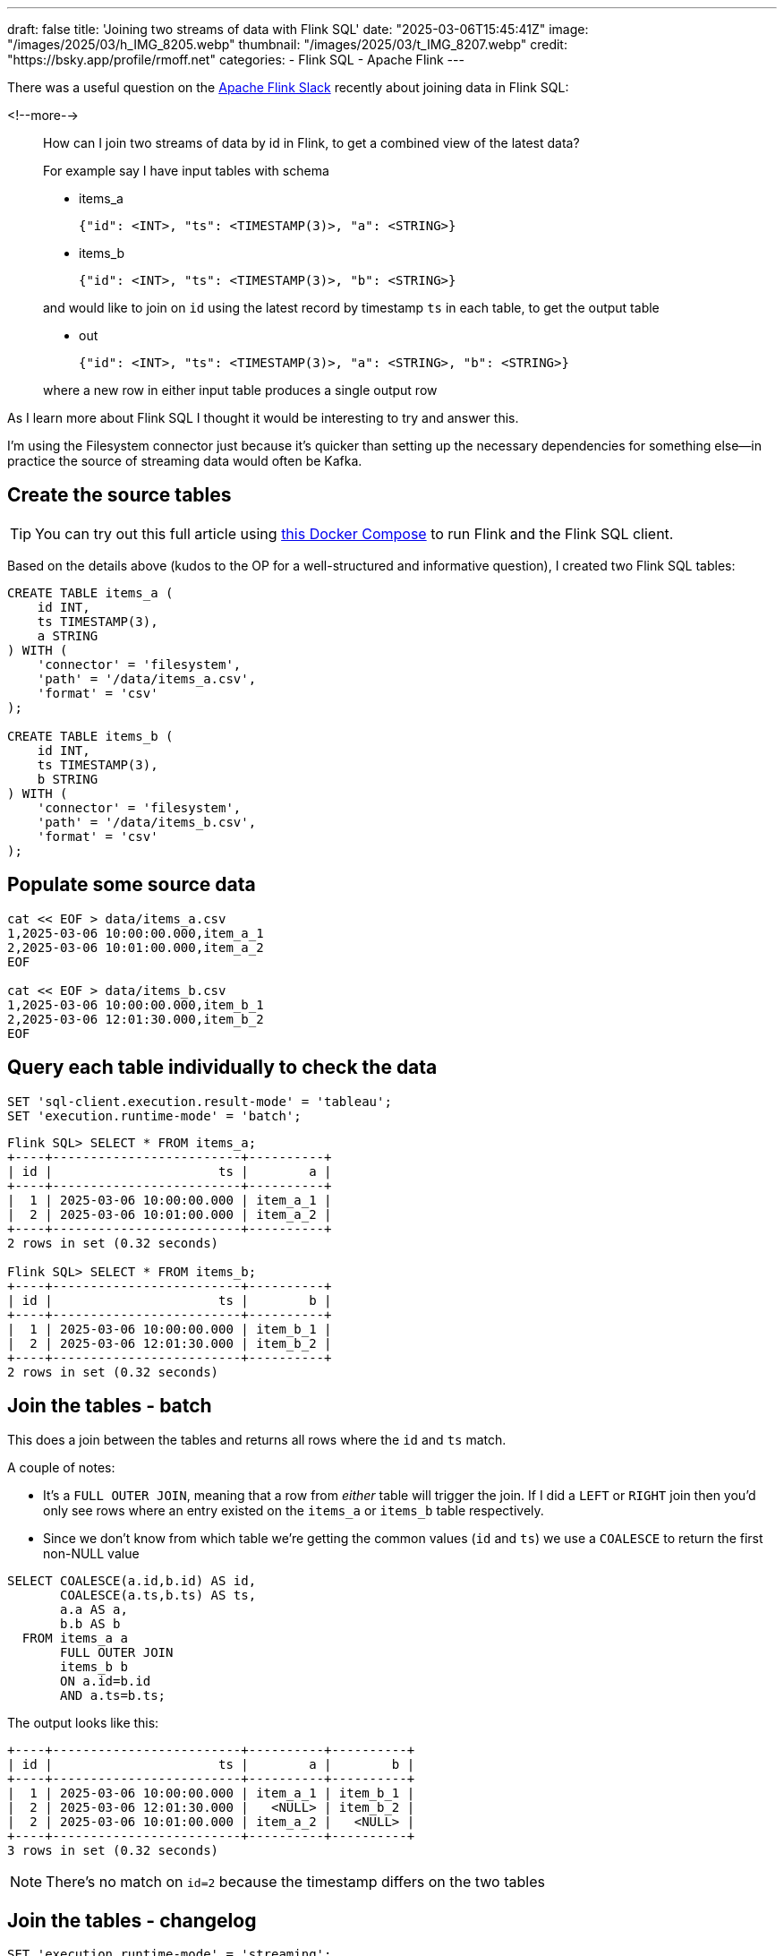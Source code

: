 ---
draft: false
title: 'Joining two streams of data with Flink SQL'
date: "2025-03-06T15:45:41Z"
image: "/images/2025/03/h_IMG_8205.webp"
thumbnail: "/images/2025/03/t_IMG_8207.webp"
credit: "https://bsky.app/profile/rmoff.net"
categories:
- Flink SQL
- Apache Flink
---

:source-highlighter: rouge
:icons: font
:rouge-css: style
:rouge-style: github


There was a useful question on the https://flink.apache.org/what-is-flink/community/#slack[Apache Flink Slack] recently about joining data in Flink SQL:

<!--more-->

____
How can I join two streams of data by id in Flink, to get a combined view of the latest data?

For example say I have input tables with schema

* items_a
+
[source,json]
----
{"id": <INT>, "ts": <TIMESTAMP(3)>, "a": <STRING>}
----
* items_b
+
[source,javascript]
----
{"id": <INT>, "ts": <TIMESTAMP(3)>, "b": <STRING>}
----

and would like to join on `id` using the latest record by timestamp `ts` in each table, to get the output table

* out
+
[source,json]
----
{"id": <INT>, "ts": <TIMESTAMP(3)>, "a": <STRING>, "b": <STRING>}
----

where a new row in either input table produces a single output row
____

As I learn more about Flink SQL I thought it would be interesting to try and answer this.

I’m using the Filesystem connector just because it’s quicker than setting up the necessary dependencies for something else—in practice the source of streaming data would often be Kafka.

== Create the source tables

TIP: You can try out this full article using https://github.com/rmoff/flink-examples/tree/main/flink[this Docker Compose] to run Flink and the Flink SQL client.


Based on the details above (kudos to the OP for a well-structured and informative question), I created two Flink SQL tables:

[source,sql]
----
CREATE TABLE items_a (
    id INT,
    ts TIMESTAMP(3),
    a STRING
) WITH (
    'connector' = 'filesystem',
    'path' = '/data/items_a.csv',
    'format' = 'csv'
);

CREATE TABLE items_b (
    id INT,
    ts TIMESTAMP(3),
    b STRING
) WITH (
    'connector' = 'filesystem',
    'path' = '/data/items_b.csv',
    'format' = 'csv'
);
----

== Populate some source data

[source,bash]
----
cat << EOF > data/items_a.csv
1,2025-03-06 10:00:00.000,item_a_1
2,2025-03-06 10:01:00.000,item_a_2
EOF

cat << EOF > data/items_b.csv
1,2025-03-06 10:00:00.000,item_b_1
2,2025-03-06 12:01:30.000,item_b_2
EOF
----

== Query each table individually to check the data

[source,sql]
----
SET 'sql-client.execution.result-mode' = 'tableau';
SET 'execution.runtime-mode' = 'batch';
----

[source,sql]
----
Flink SQL> SELECT * FROM items_a;
+----+-------------------------+----------+
| id |                      ts |        a |
+----+-------------------------+----------+
|  1 | 2025-03-06 10:00:00.000 | item_a_1 |
|  2 | 2025-03-06 10:01:00.000 | item_a_2 |
+----+-------------------------+----------+
2 rows in set (0.32 seconds)

Flink SQL> SELECT * FROM items_b;
+----+-------------------------+----------+
| id |                      ts |        b |
+----+-------------------------+----------+
|  1 | 2025-03-06 10:00:00.000 | item_b_1 |
|  2 | 2025-03-06 12:01:30.000 | item_b_2 |
+----+-------------------------+----------+
2 rows in set (0.32 seconds)
----

== Join the tables - batch

This does a join between the tables and returns all rows where the `id` and `ts` match.

A couple of notes:

* It's a `FULL OUTER JOIN`, meaning that a row from _either_ table will trigger the join. If I did a `LEFT` or `RIGHT` join then you'd only see rows where an entry existed on the `items_a` or `items_b` table respectively.
* Since we don't know from which table we're getting the common values (`id` and `ts`) we use a `COALESCE` to return the first non-NULL value

[source,sql]
----
SELECT COALESCE(a.id,b.id) AS id,
       COALESCE(a.ts,b.ts) AS ts,
       a.a AS a,
       b.b AS b
  FROM items_a a
       FULL OUTER JOIN
       items_b b
       ON a.id=b.id
       AND a.ts=b.ts;
----

The output looks like this:

....
+----+-------------------------+----------+----------+
| id |                      ts |        a |        b |
+----+-------------------------+----------+----------+
|  1 | 2025-03-06 10:00:00.000 | item_a_1 | item_b_1 |
|  2 | 2025-03-06 12:01:30.000 |   <NULL> | item_b_2 |
|  2 | 2025-03-06 10:01:00.000 | item_a_2 |   <NULL> |
+----+-------------------------+----------+----------+
3 rows in set (0.32 seconds)
....

NOTE: There’s no match on `id=2` because the timestamp differs on the two tables

== Join the tables - changelog

[source,sql]
----
SET 'execution.runtime-mode' = 'streaming';
----

....
+----+-------------+-------------------------+-----------+-----------+
| op |          id |                      ts |         a |         b |
+----+-------------+-------------------------+-----------+-----------+
| +I |           1 | 2025-03-06 10:00:00.000 |  item_a_1 |    <NULL> |
| -D |           1 | 2025-03-06 10:00:00.000 |  item_a_1 |    <NULL> |
| +I |           1 | 2025-03-06 10:00:00.000 |  item_a_1 |  item_b_1 |
| +I |           2 | 2025-03-06 10:01:00.000 |  item_a_2 |    <NULL> |
| +I |           2 | 2025-03-06 12:01:30.000 |    <NULL> |  item_b_2 |
+----+-------------+-------------------------+-----------+-----------+
Received a total of 5 rows (0.24 seconds)
....

Here we see the initial `item++_++a++_++1` row unmatched (a `NULL` under `b`), and then that retracted (`-D`) and replaced (`{plus}I`) with the successful match. `id=2` remains unmatched, as before.

== What about adding new data? Can we see it in action?

=== A detour into the Filesystem connector

https://nightlies.apache.org/flink/flink-docs-release-1.20/docs/connectors/table/filesystem/[By default] the Filesystem connector is _bounded_—that is, Flink reads the contents of the file and then stops processing it. Let’s change that, by setting `source.monitor-interval`:

[source,sql]
----
ALTER TABLE items_a SET ('source.monitor-interval'='1s');
ALTER TABLE items_b SET ('source.monitor-interval'='1s');
----

Now look what happens when we query the table:

[source,sql]
----
-- This was set above, but let's re-iterate it
-- here as it's core to the example
SET 'execution.runtime-mode' = 'streaming';

Flink SQL> select * from default_catalog.default_database.items_a ;
+----+-------------+-------------------------+----------+
| op |          id |                      ts |        a |
+----+-------------+-------------------------+----------+
| +I |           1 | 2025-03-06 10:00:00.000 | item_a_1 |
| +I |           2 | 2025-03-06 10:01:00.000 | item_a_2 |

----

See how there’s no _`"Received a total of 2 rows"`_ message? Instead in your SQL Client you'll see just a cursor flashing, indicating that the query is still running.

Let’s add a row to the file:

[source,bash]
----
cat << EOF >> data/items_a.csv
3,2025-03-06 10:02:00.000,item_a_3
EOF
----

*BUT*…still nothing in the Flink query results, which stay exactly as they were—unless I cancel and re-run it (which is hardly a streaming query)

[source,sql]
----
Flink SQL> select * from default_catalog.default_database.items_a ;
+----+-------------+-------------------------+-----------+
| op |          id |                      ts |         a |
+----+-------------+-------------------------+-----------+
| +I |           1 | 2025-03-06 10:00:00.000 |  item_a_1 |
| +I |           2 | 2025-03-06 10:01:00.000 |  item_a_2 |
^CQuery terminated, received a total of 2 rows (1.84 seconds)

Flink SQL> SELECT * FROM default_catalog.default_database.items_a ;
+----+-------------+-------------------------+-----------+
| op |          id |                      ts |         a |
+----+-------------+-------------------------+-----------+
| +I |           1 | 2025-03-06 10:00:00.000 |  item_a_1 |
| +I |           2 | 2025-03-06 10:01:00.000 |  item_a_2 |
| +I |           3 | 2025-03-06 10:02:00.000 |  item_a_3 |
----

The reason for this is in https://nightlies.apache.org/flink/flink-docs-release-1.20/docs/connectors/table/filesystem/#directory-watching[the docs for Filesystem connector]:

____
*Directory* watching

++[++…++]++

Each *file* is uniquely identified by its path, and will be processed once ++[++…++]++
____

Emphasis is mine. The table above points to a single file, and the connector will only read a single file once, regardless of `source.monitor-interval`.

So, let’s create a folder for `a` data and `b` data.

[source,bash]
----
❯ mkdir data/a data/b
❯ mv data/items_a.csv data/a/file1.csv
❯ mv data/items_b.csv data/b/file1.csv
❯ tree data
data
├── a
│   └── file1.csv
└── b
    └── file1.csv
----

Both tables will need updating for the change in path:

[source,sql]
----
ALTER TABLE items_a SET ('path' = '/data/a');
ALTER TABLE items_b SET ('path' = '/data/b');
----

Let’s check `items++_++a` to make sure it still works:

[source,sql]
----
Flink SQL> SELECT * FROM default_catalog.default_database.items_a ;
+----+-------------+-------------------------+-----------+
| op |          id |                      ts |         a |
+----+-------------+-------------------------+-----------+
| +I |           1 | 2025-03-06 10:00:00.000 |  item_a_1 |
| +I |           2 | 2025-03-06 10:01:00.000 |  item_a_2 |
----

and now add a new file to the source _directory_:

[source,bash]
----
cat << EOF >> data/a/file2.csv
3,2025-03-06 10:02:00.000,item_a_3
EOF
----

It works!

image::/images/2025/03/flink-join1.gif[]

=== Streaming join in action

With both tables now set up as _unbounded_, we can see how our join behaves in both streaming and batch modes:

[source,sql]
----
SET 'execution.runtime-mode' = 'streaming';

SELECT COALESCE(a.id,b.id) AS id,
       COALESCE(a.ts,b.ts) AS ts,
       a.a AS a,
       b.b AS b
  FROM items_a a
       FULL OUTER JOIN
       items_b b
       ON a.id=b.id
       AND a.ts=b.ts;
----

....
+----+-------------+-------------------------+-----------+----------+
| op |          id |                      ts |         a |        b |
+----+-------------+-------------------------+-----------+----------+
| +I |           1 | 2025-03-06 10:00:00.000 |  item_a_1 |   <NULL> |
| -D |           1 | 2025-03-06 10:00:00.000 |  item_a_1 |   <NULL> |
| +I |           1 | 2025-03-06 10:00:00.000 |  item_a_1 | item_b_1 |
| +I |           2 | 2025-03-06 10:01:00.000 |  item_a_2 |   <NULL> |
| +I |           2 | 2025-03-06 12:01:30.000 |    <NULL> | item_b_2 |
| +I |           3 | 2025-03-06 10:02:00.000 |  item_a_3 |   <NULL> |
....

This is what it should be; `id=2` is unmatched because of the different `ts` values (we could remove that from the `ON` join condition if we didn’t care about that), and `id=3` is unmatched because there’s no corresponding value for `item++_++b`.

Let’s add an entry to `item++_++b` for `id=3`:

[source,bash]
----
cat << EOF >> data/b/file2.csv
3,2025-03-06 10:02:00.000,item_b_3
EOF
----

Now our results (which were still running from the query above) have these _two_ rows added:

....
| -D |           3 | 2025-03-06 10:02:00.000 |  item_a_3 |   <NULL> |
| +I |           3 | 2025-03-06 10:02:00.000 |  item_a_3 | item_b_3 |
....

A `-D` to remove the unmatched row, and an `{plus}I` to add in the now-matched row with the data from `item++_++b`.

What happens if we re-run this query as a batch? We should see just the final result of the joins, with the insert/delete steps omitted. Under the covers this is how any regular RDBMS operates—it’s just that in the batch world you never see it :)

[source,sql]
----
SET 'execution.runtime-mode' = 'batch';
SELECT COALESCE(a.id,b.id) AS id,
       COALESCE(a.ts,b.ts) AS ts,
       a.a AS a,
       b.b AS b
  FROM items_a a
       FULL OUTER JOIN
       items_b b
       ON a.id=b.id
       AND a.ts=b.ts;
----

....
[ERROR] Could not execute SQL statement. Reason:
org.apache.flink.table.api.ValidationException: Querying an unbounded table 'default_catalog.default_database.items_a' in batch mode is not allowed. The table source is unbounded.
....

Oh, I didn’t expect that! The error is pretty descriptive though. We changed the table from being _bounded_ —which is the Filesystem connector default— to _unbounded_ by setting `source.monitor-interval`.

What we need to do is change how the SQL Client interacts with the results. Instead of displaying them in `tableau` mode (as has been shown above), we use `table` mode, which is an interactive one:

[source,sql]
----
SET 'execution.runtime-mode' = 'streaming';
SET 'sql-client.execution.result-mode' = 'table';
----

....
SQL Query Result (Table)
 Refresh: 1 s                             Page: Last of 1                    Updated: 12:50:42.756

          id                      ts          a          b
           1 2025-03-06 10:00:00.000   item_a_1   item_b_1
           2 2025-03-06 12:01:30.000     <NULL>   item_b_2
           2 2025-03-06 10:01:00.000   item_a_2     <NULL>
           3 2025-03-06 10:02:00.000   item_a_3   item_b_3
....

This query continues to run, but shows us the _current state_ of the query output, rather than the _changelog_ mode (which can’t be displayed in `tableau` mode).

== "`Join using the latest record by timestamp`"

This bit of the OP’s question isn’t addressed by the above solution. In fact, it conveniently steers completely around it ;) Let’s now look at how we’d implement it.

Before we dig into it, knowing which file the data is coming from will be useful, so let’s add that metadata to each table, just for debug purposes:

[source,sql]
----
ALTER TABLE items_a ADD `file.path` STRING NOT NULL METADATA;
ALTER TABLE items_b ADD `file.path` STRING NOT NULL METADATA;
----

The new column shows up like this:

[source,sql]
----
Flink SQL> SELECT * FROM items_a;
+----+-------------+-------------------------+-----------+--------------------+
| op |          id |                      ts |         a |          file.path |
+----+-------------+-------------------------+-----------+--------------------+
| +I |           1 | 2025-03-06 10:00:00.000 |  item_a_1 |  /data/a/file1.csv |
| +I |           2 | 2025-03-06 10:01:00.000 |  item_a_2 |  /data/a/file1.csv |
| +I |           3 | 2025-03-06 10:02:00.000 |  item_a_3 |  /data/a/file2.csv |
----

=== Find the record for the latest timestamp

We’ll start simple with this new requirement, and consider just the table `items++_++a`. To start with we need some SQL that gives us for each `id` the value of `a` for the latest `ts`.

[source,sql]
----
SELECT id, a, ts, `file.path`
  FROM items_a items_a_outer
 WHERE ts=(SELECT MAX(ts)
             FROM items_a items_a_inner WHERE items_a_inner.id = items_a_outer.id);
----

To begin with, we get this:

....
+----+-------------+----------+-------------------------+-------------------+
| op |          id |        a |                      ts |         file.path |
+----+-------------+----------+-------------------------+-------------------+
| +I |           1 | item_a_1 | 2025-03-06 10:00:00.000 | /data/a/file1.csv |
| +I |           2 | item_a_2 | 2025-03-06 10:01:00.000 | /data/a/file1.csv |
| +I |           3 | item_a_3 | 2025-03-06 10:02:00.000 | /data/a/file2.csv |
....

Now let’s add a file with the same key (`id=3`) but an older timestamp. We’ll hopefully not see the table update (because the `WHERE ts=(SELECT MAX(ts) ++[++…++]++` predicate isn’t matched)

[source,bash]
----
cat << EOF >> data/a/file3.csv
3,2025-03-06 09:00:00.000,item_a_3_ts_is_older
EOF
----

Nothing changes on the table output. We can verify the row is there by looking at the table itself without predicates:

[source,sql]
----
Flink SQL> SELECT * FROM items_a;
+----+-------------+-------------------------+----------------------+-------------------+
| op |          id |                      ts |                    a |         file.path |
+----+-------------+-------------------------+----------------------+-------------------+
| +I |           3 | 2025-03-06 10:02:00.000 |             item_a_3 | /data/a/file2.csv |
| +I |           3 | 2025-03-06 09:00:00.000 | item_a_3_ts_is_older | /data/a/file3.csv |
| +I |           1 | 2025-03-06 10:00:00.000 |             item_a_1 | /data/a/file1.csv |
| +I |           2 | 2025-03-06 10:01:00.000 |             item_a_2 | /data/a/file1.csv |
----

What if we add another file, with a newer timestamp this time?

Before we do that, we need to re-run our new query. When we do that, there’s something interesting already in the output:

[source,sql]
----
Flink SQL> SELECT id, a, ts, `file.path`
             FROM items_a items_a_outer
            WHERE ts=(SELECT MAX(ts)
                        FROM items_a items_a_inner WHERE items_a_inner.id = items_a_outer.id);
+----+----+----------------------+-------------------------+-------------------+
| op | id |                    a |                      ts |         file.path |
+----+----+----------------------+-------------------------+-------------------+
| +I |  1 |             item_a_1 | 2025-03-06 10:00:00.000 | /data/a/file1.csv |
| +I |  2 |             item_a_2 | 2025-03-06 10:01:00.000 | /data/a/file1.csv |
| +I |  3 | item_a_3_ts_is_older | 2025-03-06 09:00:00.000 | /data/a/file3.csv |
| -U |  3 | item_a_3_ts_is_older | 2025-03-06 09:00:00.000 | /data/a/file3.csv |
| +U |  3 |             item_a_3 | 2025-03-06 10:02:00.000 | /data/a/file2.csv |
----

Because `/data/a/file3.csv` looks like it gets read first, to start with `item++_++a++_++3++_++ts++_++is++_++older` value is the most recent timestamp. Then `/data/a/file2.csv` gets read, and the latest value for the key `id=3` gets restated (`-U` followed by `{plus}U`) to `item++_++a++_++3`.

NOTE: If you’re particularly eagle-eyed, you might have noticed the operation in the changelog is `-U` /`{plus}U` when an aggregate gets reissued, and a `-D`/`{plus}I` when a join output changes. To learn more about changelog types, check out https://docs.confluent.io/cloud/current/flink/concepts/dynamic-tables.html#changelog-entries[this useful doc].

Let’s now add a newer-still timestamp:

[source,bash]
----
cat << EOF >> data/a/file4.csv
3,2025-03-06 11:00:00.000,item_a_3_ts_is_NEWER!
EOF
----

Just as we saw above, now the value gets restated again:

....
| -U | 3 |              item_a_3 | 2025-03-06 10:02:00.000 | /data/a/file2.csv |
| +U | 3 | item_a_3_ts_is_NEWER! | 2025-03-06 11:00:00.000 | /data/a/file4.csv |
....

and to prove it’s not a fluke, another older timestamp:

[source,bash]
----
cat << EOF >> data/a/file5.csv
3,2024-01-01 11:00:00.000,item_a_3_ts_is_old_old
EOF
----

The query output remains unchanged.

=== Joining latest records

Let’s finish by building the actual query the OP was looking for.

[source,sql]
----
WITH item_a_newest AS (SELECT id, a, ts, `file.path`
             FROM items_a items_a_outer
            WHERE ts=(SELECT MAX(ts)
                        FROM items_a items_a_inner WHERE items_a_inner.id = items_a_outer.id)),
item_b_newest AS (SELECT id, b, ts, `file.path`
             FROM items_b items_b_outer
            WHERE ts=(SELECT MAX(ts)
                        FROM items_b items_b_inner WHERE items_b_inner.id = items_b_outer.id))
SELECT COALESCE(a.id,b.id) AS id,
       a.ts AS a_ts,
       b.ts AS b_ts,
       a.a AS a,
       b.b AS b,
       a.`file.path` AS a_filepath,
       b.`file.path` AS b_filepath
  FROM item_a_newest a
       FULL OUTER JOIN
       item_b_newest b
       ON a.id=b.id;
----

Here’s the query output as a table (`SET 'sql-client.execution.result-mode' = 'table';`):

....
  id                    a_ts                    b_ts                     a        b        a_filepath        b_filepath
   3 2025-03-06 11:00:00.000 2025-03-06 10:02:00.000 item_a_3_ts_is_NEWER! item_b_3 /data/a/file4.csv /data/b/file2.csv
   1 2025-03-06 10:00:00.000 2025-03-06 10:00:00.000              item_a_1 item_b_1 /data/a/file1.csv /data/b/file1.csv
   2 2025-03-06 10:01:00.000 2025-03-06 12:01:30.000              item_a_2 item_b_2 /data/a/file1.csv /data/b/file1.csv
....

This matches what we’d expect to see based on the data above. Let’s take a look at the changelog now (`SET 'sql-client.execution.result-mode' = 'tableau';`):

....
+----+----+-------------------------+-------------------------+-----------------------+----------+-------------------+-------------------+
| op | id |                    a_ts |                    b_ts |                     a |        b |        a_filepath |        b_filepath |
+----+----+-------------------------+-------------------------+-----------------------+----------+-------------------+-------------------+
| +I |  1 | 2025-03-06 10:00:00.000 |                  <NULL> |              item_a_1 |   <NULL> | /data/a/file1.csv |            <NULL> |
| +I |  2 | 2025-03-06 10:01:00.000 |                  <NULL> |              item_a_2 |   <NULL> | /data/a/file1.csv |            <NULL> |
| +I |  3 | 2025-03-06 09:00:00.000 |                  <NULL> |  item_a_3_ts_is_older |   <NULL> | /data/a/file3.csv |            <NULL> |
| -D |  3 | 2025-03-06 09:00:00.000 |                  <NULL> |  item_a_3_ts_is_older |   <NULL> | /data/a/file3.csv |            <NULL> |
| +I |  3 | 2025-03-06 10:02:00.000 |                  <NULL> |              item_a_3 |   <NULL> | /data/a/file2.csv |            <NULL> |
| -D |  3 | 2025-03-06 10:02:00.000 |                  <NULL> |              item_a_3 |   <NULL> | /data/a/file2.csv |            <NULL> |
| +I |  3 | 2025-03-06 11:00:00.000 |                  <NULL> | item_a_3_ts_is_NEWER! |   <NULL> | /data/a/file4.csv |            <NULL> |
| -D |  3 | 2025-03-06 11:00:00.000 |                  <NULL> | item_a_3_ts_is_NEWER! |   <NULL> | /data/a/file4.csv |            <NULL> |
| +I |  3 | 2025-03-06 11:00:00.000 | 2025-03-06 10:02:00.000 | item_a_3_ts_is_NEWER! | item_b_3 | /data/a/file4.csv | /data/b/file2.csv |
| -D |  1 | 2025-03-06 10:00:00.000 |                  <NULL> |              item_a_1 |   <NULL> | /data/a/file1.csv |            <NULL> |
| +I |  1 | 2025-03-06 10:00:00.000 | 2025-03-06 10:00:00.000 |              item_a_1 | item_b_1 | /data/a/file1.csv | /data/b/file1.csv |
| -D |  2 | 2025-03-06 10:01:00.000 |                  <NULL> |              item_a_2 |   <NULL> | /data/a/file1.csv |            <NULL> |
| +I |  2 | 2025-03-06 10:01:00.000 | 2025-03-06 12:01:30.000 |              item_a_2 | item_b_2 | /data/a/file1.csv | /data/b/file1.csv |
....

Insert a newer-timestamped row for an existing `item++_++b` key:

[source,bash]
----
cat << EOF >> data/b/file3.csv
3,2025-03-06 10:06:00.000,item_b_newer!
EOF
----

Shows up in the table:

....
+----+----+-------------------------+-------------------------+-----------------------+----------------+-------------------+-------------------+
| op | id |                    a_ts |                    b_ts |                     a |              b |        a_filepath |        b_filepath |
+----+----+-------------------------+-------------------------+-----------------------+----------------+-------------------+-------------------+
| -D |  3 | 2025-03-06 11:00:00.000 | 2025-03-06 10:02:00.000 | item_a_3_ts_is_NEWER! |       item_b_3 | /data/a/file4.csv | /data/b/file2.csv |
| +I |  3 | 2025-03-06 11:00:00.000 |                  <NULL> | item_a_3_ts_is_NEWER! |         <NULL> | /data/a/file4.csv |            <NULL> |
| -D |  3 | 2025-03-06 11:00:00.000 |                  <NULL> | item_a_3_ts_is_NEWER! |         <NULL> | /data/a/file4.csv |            <NULL> |
| +I |  3 | 2025-03-06 11:00:00.000 | 2025-03-06 10:06:00.000 | item_a_3_ts_is_NEWER! |  item_b_newer! | /data/a/file4.csv | /data/b/file3.csv |
....

image::/images/2025/03/flink-join2.gif[]

'''''

To write this as a table, wrap the query in the `CREATE TABLE … AS SELECT` syntax.

[source,sql]
----
CREATE TABLE `out` WITH (
    'connector' = 'print'
) AS
  WITH item_a_newest AS (SELECT id, a, ts
              FROM items_a items_a_outer
              WHERE ts=(SELECT MAX(ts)
                          FROM items_a items_a_inner WHERE items_a_inner.id = items_a_outer.id)),
  item_b_newest AS (SELECT id, b, ts
              FROM items_b items_b_outer
              WHERE ts=(SELECT MAX(ts)
                          FROM items_b items_b_inner WHERE items_b_inner.id = items_b_outer.id))
  SELECT COALESCE(a.id,b.id) AS id,
        a.ts AS a_ts,
        b.ts AS b_ts,
        a.a AS a,
        b.b AS b
    FROM item_a_newest a
        FULL OUTER JOIN
        item_b_newest b
        ON a.id=b.id;
----

If you try and use the Filesystem connector you'll get the error:

[source,]
----
Table sink 'default_catalog.default_database.out' doesn't support consuming update and delete changes which is produced by node Join(joinType=[FullOuterJoin], where=[(id = id0)], select=[id, a, ts, id0, b, ts0],
leftInputSpec=[NoUniqueKey], rightInputSpec=[NoUniqueKey])
----

Therefore I'm using the `print` connector since I don't have anything installed that will act as an updatable sink. You can look at the Flink logs to see what gets written:

[source,bash]
----
❯ docker compose logs taskmanager |grep -E '[\\+\\-][DUI]\['
taskmanager-1  | +I[1, null, 2025-03-06T10:00, null, item_b_1]
taskmanager-1  | +I[2, null, 2025-03-06T12:01:30, null, item_b_2]
taskmanager-1  | +I[3, null, 2025-03-06T10:06, null, item_b_newer!]
taskmanager-1  | -D[3, null, 2025-03-06T10:06, null, item_b_newer!]
taskmanager-1  | +I[3, 2025-03-06T09:00, 2025-03-06T10:06, item_a_3_ts_is_older, item_b_newer!]
taskmanager-1  | -D[3, 2025-03-06T09:00, 2025-03-06T10:06, item_a_3_ts_is_older, item_b_newer!]
taskmanager-1  | +I[3, null, 2025-03-06T10:06, null, item_b_newer!]
taskmanager-1  | -D[3, null, 2025-03-06T10:06, null, item_b_newer!]
taskmanager-1  | +I[3, 2025-03-06T11:00, 2025-03-06T10:06, item_a_3_ts_is_NEWER!, item_b_newer!]
taskmanager-1  | -D[1, null, 2025-03-06T10:00, null, item_b_1]
taskmanager-1  | +I[1, 2025-03-06T10:00, 2025-03-06T10:00, item_a_1, item_b_1]
taskmanager-1  | -D[2, null, 2025-03-06T12:01:30, null, item_b_2]
taskmanager-1  | +I[2, 2025-03-06T10:01, 2025-03-06T12:01:30, item_a_2, item_b_2]
----

TIP: Shortly before publishing this, my esteemed colleague Martijn Visser pointed me to https://docs.confluent.io/cloud/current/flink/how-to-guides/combine-and-track-most-recent-records.html[this doc] that details a more elegant way of writing the query—and which highlights several key reasons why my naïve approach of a simple `JOIN` https://docs.confluent.io/cloud/current/flink/how-to-guides/combine-and-track-most-recent-records.html#why-union-all-vs-join[isn't such a good idea]. This is something for me to dig into (I do believe learning watermarks might be on the cards 🫣), so stay tuned :)
